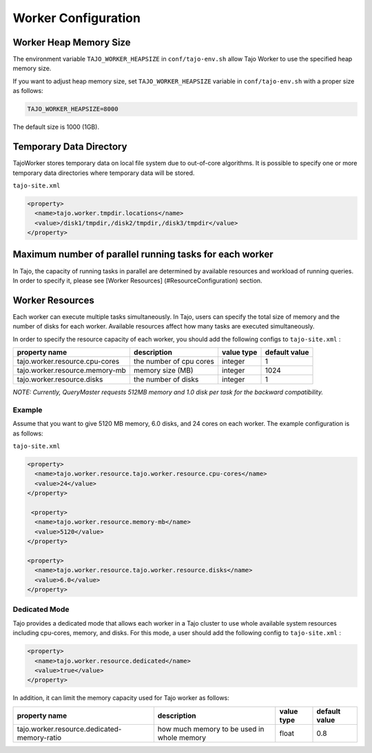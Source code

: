 *********************
Worker Configuration
*********************

========================
Worker Heap Memory Size
========================

The environment variable ``TAJO_WORKER_HEAPSIZE`` in ``conf/tajo-env.sh`` allow Tajo Worker to use the specified heap memory size.

If you want to adjust heap memory size, set ``TAJO_WORKER_HEAPSIZE`` variable in ``conf/tajo-env.sh`` with a proper size as follows:

.. code-block:: bash

  TAJO_WORKER_HEAPSIZE=8000

The default size is 1000 (1GB).

========================
Temporary Data Directory
========================

TajoWorker stores temporary data on local file system due to out-of-core algorithms. It is possible to specify one or more temporary data directories where temporary data will be stored.

``tajo-site.xml``

.. code-block:: xml

  <property>
    <name>tajo.worker.tmpdir.locations</name>
    <value>/disk1/tmpdir,/disk2/tmpdir,/disk3/tmpdir</value>
  </property>
  

==========================================================
Maximum number of parallel running tasks for each worker
==========================================================

In Tajo, the capacity of running tasks in parallel are determined by available resources and workload of running queries. In order to specify it, please see [Worker Resources] (#ResourceConfiguration) section.

==========================================================
Worker Resources
==========================================================

Each worker can execute multiple tasks simultaneously.
In Tajo, users can specify the total size of memory and the number of disks for each worker. Available resources affect how many tasks are executed simultaneously.

In order to specify the resource capacity of each worker, you should add the following configs to ``tajo-site.xml`` :

=================================  ==========================  ===================   =========================
  property name                     description                value type            default value            
=================================  ==========================  ===================   =========================
  tajo.worker.resource.cpu-cores    the number of cpu cores    integer               1                        
  tajo.worker.resource.memory-mb    memory size (MB)           integer               1024                     
  tajo.worker.resource.disks        the number of disks        integer               1                        
=================================  ==========================  ===================   =========================

*NOTE: Currently, QueryMaster requests 512MB memory and 1.0 disk per task for the backward compatibility.*

------------
 Example
------------

Assume that you want to give 5120 MB memory, 6.0 disks, and 24 cores on each worker. The example configuration is as follows:

``tajo-site.xml``

.. code-block:: xml

  <property>
    <name>tajo.worker.resource.tajo.worker.resource.cpu-cores</name>
    <value>24</value>
  </property>
  
   <property>
    <name>tajo.worker.resource.memory-mb</name>
    <value>5120</value>
  </property>
  
  <property>
    <name>tajo.worker.resource.tajo.worker.resource.disks</name>
    <value>6.0</value>
  </property>  

--------------------
 Dedicated Mode
--------------------
Tajo provides a dedicated mode that allows each worker in a Tajo cluster to use whole available system resources including cpu-cores, memory, and disks. For this mode, a user should add the following config to ``tajo-site.xml`` : 

.. code-block:: xml

  <property>
    <name>tajo.worker.resource.dedicated</name>
    <value>true</value>
  </property>

In addition, it can limit the memory capacity used for Tajo worker as follows:

===============================================  ================================================   ===================   =======================
  property name                                  description                                        value type            default value           
===============================================  ================================================   ===================   =======================
  tajo.worker.resource.dedicated-memory-ratio    how much memory to be used in whole memory         float                 0.8                     
===============================================  ================================================   ===================   =======================